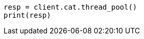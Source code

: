 // This file is autogenerated, DO NOT EDIT
// cat/thread_pool.asciidoc:142

[source, python]
----
resp = client.cat.thread_pool()
print(resp)
----
